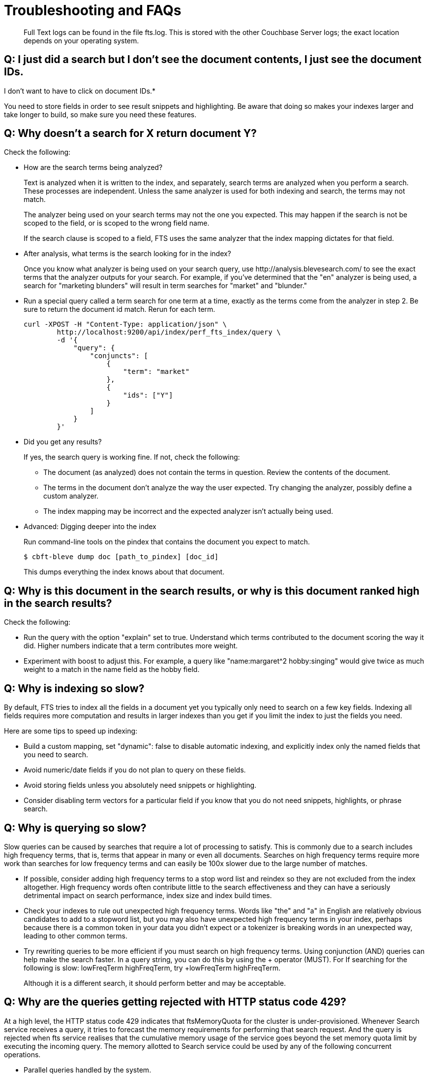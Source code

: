= Troubleshooting and FAQs

[abstract]
Full Text logs can be found in the file fts.log.
This is stored with the other Couchbase Server logs; the exact location depends on your operating system.

== *Q: I just did a search but I don’t see the document contents, I just see the document IDs.*
I don’t want to have to click on document IDs.*

You need to store fields in order to see result snippets and highlighting.
Be aware that doing so makes your indexes larger and take longer to build, so make sure you need these features.

== *Q: Why doesn’t a search for X return document Y?*

Check the following:

* How are the search terms being analyzed?
+
Text is analyzed when it is written to the index, and separately, search terms are analyzed when you perform a search.
These processes are independent.
Unless the same analyzer is used for both indexing and search, the terms may not match.
+
The analyzer being used on your search terms may not the one you expected.
This may happen if the search is not be scoped to the field, or is scoped to the wrong field name.
+
If the search clause is scoped to a field, FTS uses the same analyzer that the index mapping dictates for that field.

* After analysis, what terms is the search looking for in the index?
+
Once you know what analyzer is being used on your search query, use \http://analysis.blevesearch.com/ to see the exact terms that the analyzer outputs for your search.
For example, if you’ve determined that the "en" analyzer is being used, a search for "marketing blunders" will result in term searches for "market" and "blunder."

* Run a special query called a term search for one term at a time, exactly as the terms come from the analyzer in step 2.
Be sure to return the document id match.
Rerun for each term.
+
----
curl -XPOST -H "Content-Type: application/json" \
        http://localhost:9200/api/index/perf_fts_index/query \
        -d '{
            "query": {
                "conjuncts": [
                    {
                        "term": "market"
                    },
                    {
                        "ids": ["Y"]
                    }
                ]
            }
        }'
----

* Did you get any results?
+
If yes, the search query is working fine.
If not, check the following:

 ** The document (as analyzed) does not contain the terms in question.
Review the contents of the document.
 ** The terms in the document don’t analyze the way the user expected.
Try changing the analyzer, possibly define a custom analyzer.
 ** The index mapping may be incorrect and the expected analyzer isn’t actually being used.

* Advanced: Digging deeper into the index
+
Run command-line tools on the pindex that contains the document you expect to match.

 $ cbft-bleve dump doc [path_to_pindex] [doc_id]
+
This dumps everything the index knows about that document.

== *Q: Why is this document in the search results, or why is this document ranked high in the search results?*

Check the following:

* Run the query with the option "explain" set to true.
Understand which terms contributed to the document scoring the way it did.
Higher numbers indicate that a term contributes more weight.
* Experiment with boost to adjust this.
For example, a query like "name:margaret^2 hobby:singing" would give twice as much weight to a match in the name field as the hobby field.

== *Q: Why is indexing so slow?*

By default, FTS tries to index all the fields in a document yet you typically only need to search on a few key fields.
Indexing all fields requires more computation and results in larger indexes than you get if you limit the index to just the fields you need.

Here are some tips to speed up indexing:

* Build a custom mapping, set "dynamic": false to disable automatic indexing, and explicitly index only the named fields that you need to search.
* Avoid numeric/date fields if you do not plan to query on these fields.
* Avoid storing fields unless you absolutely need snippets or highlighting.
* Consider disabling term vectors for a particular field if you know that you do not need snippets, highlights, or phrase search.

== *Q: Why is querying so slow?*

Slow queries can be caused by searches that require a lot of processing to satisfy.
This is commonly due to a search includes high frequency terms, that is, terms that appear in many or even all documents.
Searches on high frequency terms require more work than searches for low frequency terms and can easily be 100x slower due to the large number of matches.

* If possible, consider adding high frequency terms to a stop word list and reindex so they are not excluded from the index altogether.
High frequency words often contribute little to the search effectiveness and they can have a seriously detrimental impact on search performance, index size and index build times.
* Check your indexes to rule out unexpected high frequency terms.
Words like "the" and "a" in English are relatively obvious candidates to add to a stopword list, but you may also have unexpected high frequency terms in your index, perhaps because there is a common token in your data you didn’t expect or a tokenizer is breaking words in an unexpected way, leading to other common terms.
* Try rewriting queries to be more efficient if you must search on high frequency terms.
Using conjunction (AND) queries can help make the search faster.
In a query string, you can do this by using the + operator (MUST).
For If searching for the following is slow: lowFreqTerm highFreqTerm, try +lowFreqTerm highFreqTerm.
+
Although it is a different search, it should perform better and may be acceptable.

== *Q: Why are the queries getting rejected with HTTP status code 429?*

At a high level, the HTTP status code 429 indicates that ftsMemoryQuota for the cluster is under-provisioned. Whenever Search service receives a query, it tries to forecast the memory requirements for performing that search request. And the query is rejected when fts service realises that the cumulative memory usage of the service goes beyond the set memory quota limit by executing the incoming query.
The memory allotted to Search service could be used by any of the following concurrent operations.

* Parallel queries handled by the system.
* Heavy concurrent indexing of data.
* Parallel rebalance operations.
* Complex queries with higher from/size parameters. 

You can fix this by following the right sizing guidelines, increasing the ftsMemoryQuota, or by adding more Search nodes.

== *Q: Sort isn't working like I think it should. Why do I see some weird characters in my search response object's sort field?*

When you sort results on a field that isn't indexed, or when a particular document is missing a value for that field, you will see the following series of Unicode non-printable characters appear in the `sort` field: `\ufffd\ufffd\ufffd\ufffd\ufffd\ufffd\ufffd\ufffd\ufffd\ufffd`.
The same characters may render differently when using a graphic tool or command line tools like `jq`.

----
      "sort": [
        "����������",
        "hotel_9723",
        "_score"
      ]
----

Check your index definition to confirm that you're indexing all the fields you intend to sort by.
You can control the sort behavior for missing attributes using the `missing` field. See xref:fts:fts-sorting.adoc[Sorting Query Results].

Also remember, documents that have the same value for every field you specified in the `sort` field will be sorted non-deterministically.
Try adding `_id`, which is guaranteed unique.

== *Q: Are there command-line tools to help troubleshoot?*

Yes - cbft-bleve command line utility. It supports several options.

These are upside_down specific commands ...

* check
 ** checks the contents of the index
* count
 ** counts the number of documents in the index
* dictionary
 ** prints the term dictionary for the specified field in the index
* dump
 ** dumps the contents of the index
* fields
 ** lists the fields in this index
* mapping
 ** prints the mapping used for this index
* query
 ** queries the index
* registry
 ** registry lists the bleve components compiled into this executable

These are scorch specific commands ...

* scorch
 ** command-line tool to interact with a scorch index
* zap
 ** command-line tool to interact with a zap file

Invoking the commands above with --help will highlight more information and further sub commands available for each.

== *Q: How does the Search service (FTS) score documents?*

FTS's internal text indexing library (bleve) uses a slightly modified version of standard tf-idf scoring. This improvisation is done to normalize the score by various relevant factors. The search scoring happens at query time.

When bleve scores a document - it sort of sums a set of sub scores to reach the final score. Scores across different searches are not directly comparable as the search query is also an input factor to the scoring function. The more conjuncts/disjuncts/sub clauses your query has, the more it will influence the scoring.
The score of a particular hit is not absolute, meaning that it can only be used as a comparison to the highest score from the same search result. There isn't a pre-defined range for valid scores. 

Below is the summary of the scoring function in Search service,

Given a document which has a field  `f`  over which a given  match query `q`  is applied, then the  `scoreFn`  for that document is defined as:

----
scoreFn(q, f) = coord(q, f) * SUM(tw(t0, q, f), tw(t1, q, f), tw(t2, q, f)..., tw(tn, q, f))
where ti := term in q
coord(q, f) = nFoundTokens(q, f)/nTokens(q)
tw(ti, q, f) = queryWeight(q, f, ti) * fieldWeight(f, ti)
queryWeight(q, ti) = w(ti) * queryNorm(q)
w(ti) = boost(ti) * idf(ti)
queryNorm(q) = 1 / SQROOT(SUM(SQ(w(t0)),...,SQ(w(tn))))
fieldWeight(f, ti) = SQROOT(FREQ(ti, f))*idf(f, ti)*fieldNorm(f)
fieldNorm(f) = 1 / SQROOT(nTokens(f))
idf(f, ti) = 1 + LN(|Docs| / (1 + FREQ(ti, FIELDNAME(f), Docs)))
Docs = a set of all indexed documents
----

where SQROOT, SUM, and LN denote standard mathematical functions. Auxiliary functions are:

* *coord(q, f)*  — is a dampening factor defined as a ratio of query tokens that are found in the given field, and the total number of tokens in a query.
* *tw(ti, q, f)*  — *ti* ’s term weight is the product of  *ti* ’s query weight and ti’s field weight.
* *queryWeight(q, ti)*  —  *ti* ’s query weight (wrt to  *q* ) is the product of its https://en.wikipedia.org/wiki/Tf%E2%80%93idf[inverse document frequency] (see  *idf*  below) and its http://www.blevesearch.com/docs/Query-String-Query/[boosting factor].
* *queryNorm(q)*  — is used to normalize each query term’s contribution. It uses the https://en.wikipedia.org/wiki/Norm_(mathematics)#Euclidean_norm[Euclidean distance] as the normalization factor.
* *fieldWeight(f, ti)*  — is a normalized product of  *ti* ’s idf and the square root of its frequency.
* *FREQ(ti, f)*  — is the frequency of  *ti*  in the given field  *f* .
* *fieldNorm(f)*  — normalizes each (in  *f* ) term’s contribution to the score. The normalisation factor is the square root of the number of distinct terms in  *f.*  (Note that  *f* ’s terms may and may not be part of  *q.* )
* *idf(f, ti)*  — a dampening factor that favours terms that have high frequency in a small set of field, but not across the whole indexed (document) set.
* *FREQ(ti, FIELDNAME(f), Docs)*  —frequency of  *ti*  across all documents’ fields that have the same ID/Name as  *f* .

Bleve's tf-idf scoring variant differs with the standard  *textbook*  functions (see http://nlp.stanford.edu/IR-book/html/htmledition/queries-as-vectors-1.html[Intro to Information Retrieval]):  mainly in these points.

1. Term frequency is augmented with the square root function.
2. The idf function is “ *inverse document frequency smooth* ” (due to the (1+) factor). Note that it is present in both the query weight and the field weight.
3. The normalization factors are different for the field weight (a variant of the  *byte size*  normalization) and the query weight ( *Euclidean* ).
4. The coordination factor, which is often not present by default, can have an impact on scores for small queries.

You have an option to explore the score computations during any search in FTS by enabling the "Explain" field in the searchRequest to retrieve the score deriving details for the hits.


== *Q: Can I store specific document fields within FTS and retrieve those as a part of the search results?*

Yes, it involves a two-step process:

. *Indexing* - you need to specify the desired fields of the matching documents to be retrieved as a part of the index definition. To do so, select the "store" option checkbox in the field mapping definition for the desired fields. The FTS index will store the original field contents intact (without applying any text analysis) as a part of its internal storage.
+
For example, if you want to retrieve the field "description" in the document, then enable the "store" option like below.
+
[#fts-type-mappings-child-field]
image::fts-type-mappings-child-field-dialog-complete.png[,460,align=left]

. *Searching* - you need to specify the fields to be retrieved in the "fields" setting within the search request. This setting takes an array of field names which will be returned as part of the search response. The field names must be specified as strings. While there is no field name pattern matching available, you can use an asterisk ("*") to specify that all stored fields be returned with the response. 
+
For retrieving the contents of the aforementioned "description" field, you may use the following search request.
+
----
curl -XPOST -H "Content-Type: application/json" -uUsername:password http://host:port/api/index/FTS/query -d '{
  "fields": ["description"],
  "query": {"field": "queryFieldName", "match": "query text"},
}'
----


== *Q: Why does the rebalance button is active even after a successful rebalance operation with FTS, especially after an upgrade operation to the latest Couchbase server versions?*

In older versions of server software(pre 6.6.0), FTS allowed the index creation with a higher number of replica count than the number of actual FTS nodes present in the cluster. Since 6.6.0 release, FTS became stricter with the validation checks on the index definition and won't let the user to create an index if there is a replica count set which is higher than the number of available FTS nodes in the cluster. 

As a part of this breaking change, if any users upgrade their clusters to the later versions of the software then they would have index definitions that have a higher replica count set than the available number of FTS nodes in the cluster. And this situation would result in an active rebalance button even after a successful rebalance operation within the cluster. Reason being, the cluster is still imbalanced since there is't enough FTS nodes in the cluster to support the requested number of replica count over the index definitions.

To resolve the situation, the users may go to each of their index definitions and update their replica count to a number which is lesser than the number of available FTS nodes in the cluster.  This index definition update operation shouldn't result in the rebuild of the indexes and should be instantaneous.
